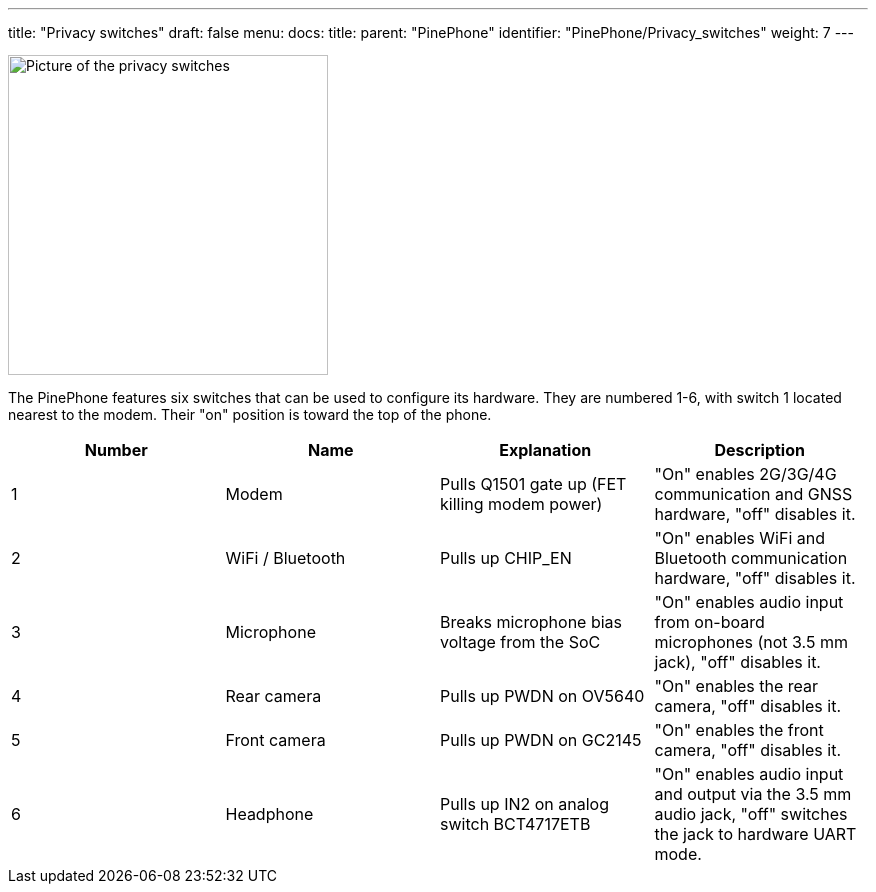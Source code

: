 ---
title: "Privacy switches"
draft: false
menu:
  docs:
    title:
    parent: "PinePhone"
    identifier: "PinePhone/Privacy_switches"
    weight: 7
---

image:/documentation/images/PinePhone_Kill_Interruptors_de_Maquinari_del_PinePhone_4529.jpg[Picture of the privacy switches,title="Picture of the privacy switches",width=320]

The PinePhone features six switches that can be used to configure its hardware. They are numbered 1-6, with switch 1 located nearest to the modem. Their "on" position is toward the top of the phone.

[cols="1,1,1,1"]
|===
| Number | Name | Explanation | Description

| 1
| Modem
| Pulls Q1501 gate up (FET killing modem power)
| "On" enables 2G/3G/4G communication and GNSS hardware, "off" disables it.

| 2
| WiFi / Bluetooth
| Pulls up CHIP_EN
| "On" enables WiFi and Bluetooth communication hardware, "off" disables it.

| 3
| Microphone
| Breaks microphone bias voltage from the SoC
| "On" enables audio input from on-board microphones (not 3.5 mm jack), "off" disables it.

| 4
| Rear camera
| Pulls up PWDN on OV5640
| "On" enables the rear camera, "off" disables it.

| 5
| Front camera
| Pulls up PWDN on GC2145
| "On" enables the front camera, "off" disables it.

| 6
| Headphone
| Pulls up IN2 on analog switch BCT4717ETB
| "On" enables audio input and output via the 3.5 mm audio jack, "off" switches the jack to hardware UART mode.
|===

